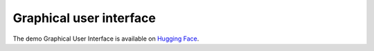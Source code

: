 .. _gui:

========================
Graphical user interface
========================

The demo Graphical User Interface is available on
`Hugging Face <https://huggingface.co/spaces/Laboratoire-De-Chemoinformatique/SynPlanner>`_.
